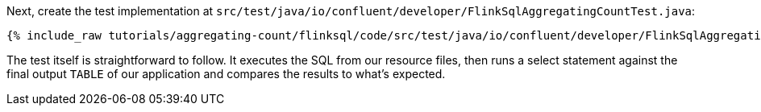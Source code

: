 Next, create the test implementation at `src/test/java/io/confluent/developer/FlinkSqlAggregatingCountTest.java`:

+++++
<pre class="snippet"><code class="java">{% include_raw tutorials/aggregating-count/flinksql/code/src/test/java/io/confluent/developer/FlinkSqlAggregatingCountTest.java %}</code></pre>
+++++

The test itself is straightforward to follow. It executes the SQL from our resource files, then runs a select statement against the final output `TABLE` of our application and compares the results to what's expected.
